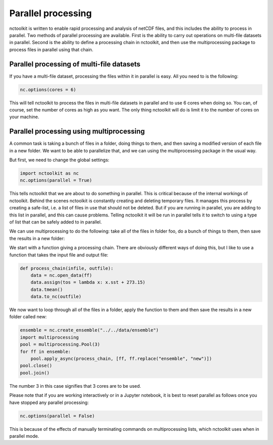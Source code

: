 Parallel processing
===================

nctoolkit is written to enable rapid processing and analysis of netCDF
files, and this includes the ability to process in parallel. Two methods
of parallel processing are available. First is the ability to carry out
operations on multi-file datasets in parallel. Second is the ability to
define a processing chain in nctoolkit, and then use the multiprocessing
package to process files in parallel using that chain.

Parallel processing of multi-file datasets
------------------------------------------

If you have a multi-file dataset, processing the files within it in
parallel is easy. All you need to is the following:

.. code:: ipython3

    nc.options(cores = 6)

This will tell nctoolkit to process the files in multi-file datasets in
parallel and to use 6 cores when doing so. You can, of course, set the
number of cores as high as you want. The only thing nctoolkit will do is
limit it to the number of cores on your machine.

Parallel processing using multiprocessing
-----------------------------------------

A common task is taking a bunch of files in a folder, doing things to
them, and then saving a modified version of each file in a new folder.
We want to be able to parallelize that, and we can using the
multiprocessing package in the usual way.

But first, we need to change the global settings:

.. code:: ipython3

    import nctoolkit as nc
    nc.options(parallel = True)

This tells nctoolkit that we are about to do something in parallel. This
is critical because of the internal workings of nctoolkit. Behind the
scenes nctoolkit is constantly creating and deleting temporary files. It
manages this process by creating a safe-list, i.e. a list of files in
use that should not be deleted. But if you are running in parallel, you
are adding to this list in parallel, and this can cause problems.
Telling nctoolkit it will be run in parallel tells it to switch to using
a type of list that can be safely added to in parallel.

We can use multiprocessing to do the following: take all of the files in
folder foo, do a bunch of things to them, then save the results in a new
folder:

We start with a function giving a processing chain. There are obviously
different ways of doing this, but I like to use a function that takes the
input file and output file:

.. code:: ipython3

    def process_chain(infile, outfile):
        data = nc.open_data(ff) 
        data.assign(tos = lambda x: x.sst + 273.15)
        data.tmean()
        data.to_nc(outfile)

We now want to loop through all of the files in a folder, apply the
function to them and then save the results in a new folder called new:

.. code:: ipython3

    ensemble = nc.create_ensemble("../../data/ensemble")
    import multiprocessing
    pool = multiprocessing.Pool(3)
    for ff in ensemble:
        pool.apply_async(process_chain, [ff, ff.replace("ensemble", "new")])
    pool.close()
    pool.join()

The number 3 in this case signifies that 3 cores are to be used.

Please note that if you are working interactively or in a Jupyter
notebook, it is best to reset parallel as follows once you have stopped
any parallel processing:

.. code:: ipython3

    nc.options(parallel = False)

This is because of the effects of manually terminating commands on
multiprocessing lists, which nctoolkit uses when in parallel mode.

